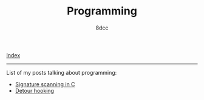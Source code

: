 #+TITLE: Programming
#+AUTHOR: 8dcc
#+OPTIONS: toc:nil num:nil
#+STARTUP: showeverything
#+HTML_HEAD: <link rel="stylesheet" type="text/css" href="../css/main.css" />

[[file:../index.org][Index]]

-----

List of my posts talking about programming:

- [[file:signature-scanning.org][Signature scanning in C]]
- [[file:detour-hooking.org][Detour hooking]]
